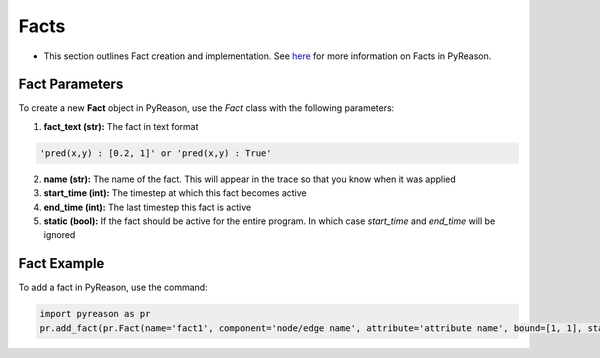 Facts
-----
-  This section outlines Fact creation and implementation. See `here <https://pyreason--60.org.readthedocs.build/en/60/key_concepts/key_concepts.html#fact>`_ for more information on Facts in PyReason.

Fact Parameters 
~~~~~~~~~~~~~~~
To create a new **Fact** object in PyReason, use the `Fact` class with the following parameters:

1. **fact_text (str):** The fact in text format 
   
.. code:: text

    'pred(x,y) : [0.2, 1]' or 'pred(x,y) : True'

2. **name (str):** The name of the fact. This will appear in the trace so that you know when it was applied
3. **start_time (int):** The timestep at which this fact becomes active
4. **end_time (int):** The last timestep this fact is active
5. **static (bool):** If the fact should be active for the entire program. In which case `start_time` and `end_time` will be ignored


Fact Example 
~~~~~~~~~~~~

To add a fact in PyReason, use the command:

.. code:: python
    
   import pyreason as pr
   pr.add_fact(pr.Fact(name='fact1', component='node/edge name', attribute='attribute name', bound=[1, 1], start_time=0, end_time=2))
